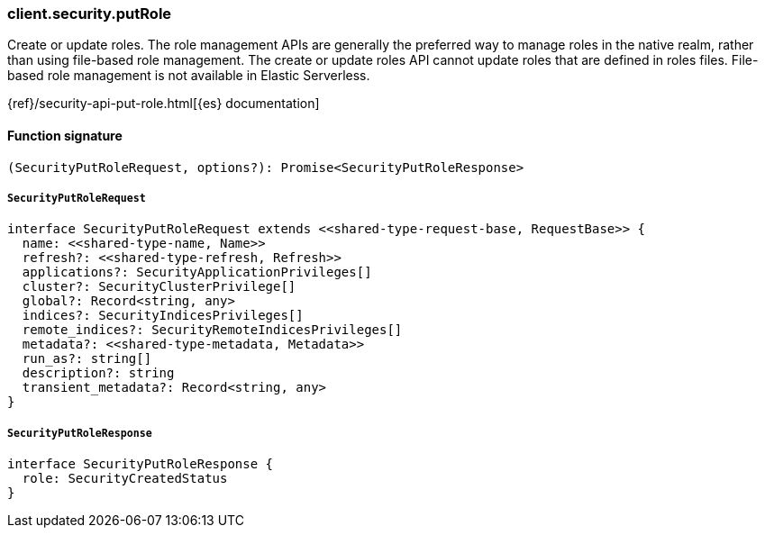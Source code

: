[[reference-security-put_role]]

////////
===========================================================================================================================
||                                                                                                                       ||
||                                                                                                                       ||
||                                                                                                                       ||
||        ██████╗ ███████╗ █████╗ ██████╗ ███╗   ███╗███████╗                                                            ||
||        ██╔══██╗██╔════╝██╔══██╗██╔══██╗████╗ ████║██╔════╝                                                            ||
||        ██████╔╝█████╗  ███████║██║  ██║██╔████╔██║█████╗                                                              ||
||        ██╔══██╗██╔══╝  ██╔══██║██║  ██║██║╚██╔╝██║██╔══╝                                                              ||
||        ██║  ██║███████╗██║  ██║██████╔╝██║ ╚═╝ ██║███████╗                                                            ||
||        ╚═╝  ╚═╝╚══════╝╚═╝  ╚═╝╚═════╝ ╚═╝     ╚═╝╚══════╝                                                            ||
||                                                                                                                       ||
||                                                                                                                       ||
||    This file is autogenerated, DO NOT send pull requests that changes this file directly.                             ||
||    You should update the script that does the generation, which can be found in:                                      ||
||    https://github.com/elastic/elastic-client-generator-js                                                             ||
||                                                                                                                       ||
||    You can run the script with the following command:                                                                 ||
||       npm run elasticsearch -- --version <version>                                                                    ||
||                                                                                                                       ||
||                                                                                                                       ||
||                                                                                                                       ||
===========================================================================================================================
////////

[discrete]
=== client.security.putRole

Create or update roles. The role management APIs are generally the preferred way to manage roles in the native realm, rather than using file-based role management. The create or update roles API cannot update roles that are defined in roles files. File-based role management is not available in Elastic Serverless.

{ref}/security-api-put-role.html[{es} documentation]

[discrete]
==== Function signature

[source,ts]
----
(SecurityPutRoleRequest, options?): Promise<SecurityPutRoleResponse>
----

[discrete]
===== `SecurityPutRoleRequest`

[source,ts]
----
interface SecurityPutRoleRequest extends <<shared-type-request-base, RequestBase>> {
  name: <<shared-type-name, Name>>
  refresh?: <<shared-type-refresh, Refresh>>
  applications?: SecurityApplicationPrivileges[]
  cluster?: SecurityClusterPrivilege[]
  global?: Record<string, any>
  indices?: SecurityIndicesPrivileges[]
  remote_indices?: SecurityRemoteIndicesPrivileges[]
  metadata?: <<shared-type-metadata, Metadata>>
  run_as?: string[]
  description?: string
  transient_metadata?: Record<string, any>
}
----

[discrete]
===== `SecurityPutRoleResponse`

[source,ts]
----
interface SecurityPutRoleResponse {
  role: SecurityCreatedStatus
}
----

